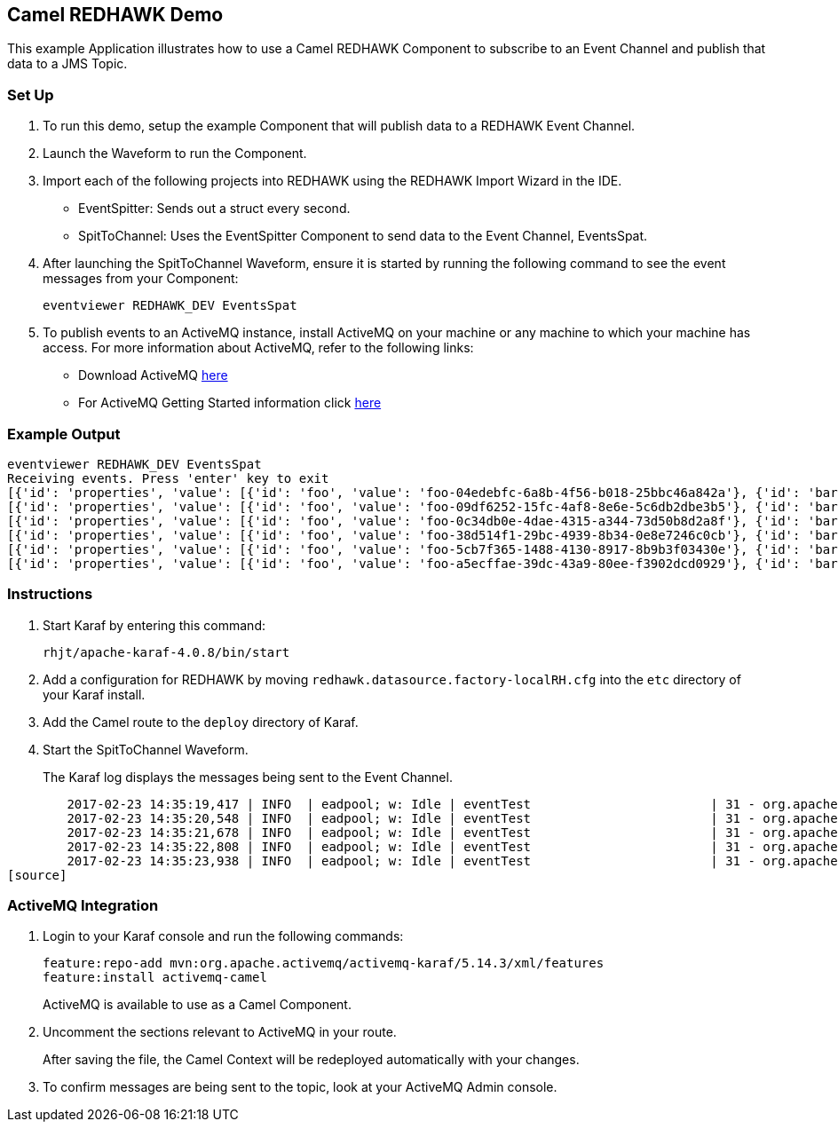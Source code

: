 == Camel REDHAWK Demo

This example Application illustrates how to use a Camel REDHAWK Component to subscribe to an Event Channel and publish that data to a JMS Topic. 

=== Set Up

. To run this demo, setup the example Component that will publish data to a REDHAWK Event Channel.
. Launch the Waveform to run the Component. 
. Import each of the following projects into REDHAWK using the REDHAWK Import Wizard in the IDE. 

+

* EventSpitter: Sends out a struct every second. 
* SpitToChannel: Uses the EventSpitter Component to send data to the Event Channel, EventsSpat.

+

. After launching the SpitToChannel Waveform, ensure it is started by running the following command to see the event messages from your Component:

    eventviewer REDHAWK_DEV EventsSpat
    
+

. To publish events to an ActiveMQ instance, install ActiveMQ on your machine or any machine to which your machine has access. For more information about ActiveMQ, refer to the following links:

* Download ActiveMQ http://activemq.apache.org/download.html[here] 

* For ActiveMQ Getting Started information click http://activemq.apache.org/version-5-getting-started.html[here]

=== Example Output

	eventviewer REDHAWK_DEV EventsSpat
	Receiving events. Press 'enter' key to exit
	[{'id': 'properties', 'value': [{'id': 'foo', 'value': 'foo-04edebfc-6a8b-4f56-b018-25bbc46a842a'}, {'id': 'bar', 'value': 1.6000000238418579}]}]
	[{'id': 'properties', 'value': [{'id': 'foo', 'value': 'foo-09df6252-15fc-4af8-8e6e-5c6db2dbe3b5'}, {'id': 'bar', 'value': 1.6000000238418579}]}]
	[{'id': 'properties', 'value': [{'id': 'foo', 'value': 'foo-0c34db0e-4dae-4315-a344-73d50b8d2a8f'}, {'id': 'bar', 'value': 1.6000000238418579}]}]
	[{'id': 'properties', 'value': [{'id': 'foo', 'value': 'foo-38d514f1-29bc-4939-8b34-0e8e7246c0cb'}, {'id': 'bar', 'value': 1.6000000238418579}]}]
	[{'id': 'properties', 'value': [{'id': 'foo', 'value': 'foo-5cb7f365-1488-4130-8917-8b9b3f03430e'}, {'id': 'bar', 'value': 1.6000000238418579}]}]
	[{'id': 'properties', 'value': [{'id': 'foo', 'value': 'foo-a5ecffae-39dc-43a9-80ee-f3902dcd0929'}, {'id': 'bar', 'value': 1.6000000238418579}]}]


=== Instructions

. Start Karaf by entering this command:

	rhjt/apache-karaf-4.0.8/bin/start

. Add a configuration for REDHAWK by moving `redhawk.datasource.factory-localRH.cfg` into the `etc` directory of your Karaf install.
. Add the Camel route to the `deploy` directory of Karaf.
. Start the SpitToChannel Waveform.

+

The Karaf log displays the messages being sent to the Event Channel.

[source]
	2017-02-23 14:35:19,417 | INFO  | eadpool; w: Idle | eventTest                        | 31 - org.apache.camel.camel-core - 2.17.5 | Exchange[ExchangePattern: InOnly, BodyType: java.util.HashMap, Body: {bar=1.6, foo=foo-beff745f-6ab1-4d75-b5e3-a29a0c4e9a3d}]
	2017-02-23 14:35:20,548 | INFO  | eadpool; w: Idle | eventTest                        | 31 - org.apache.camel.camel-core - 2.17.5 | Exchange[ExchangePattern: InOnly, BodyType: java.util.HashMap, Body: {bar=1.6, foo=foo-fcda80f5-3b6b-46fb-8ada-80859ff7fcef}]
	2017-02-23 14:35:21,678 | INFO  | eadpool; w: Idle | eventTest                        | 31 - org.apache.camel.camel-core - 2.17.5 | Exchange[ExchangePattern: InOnly, BodyType: java.util.HashMap, Body: {bar=1.6, foo=foo-0dc62388-5dee-43b5-8c1b-7bfa91f2bc39}]
	2017-02-23 14:35:22,808 | INFO  | eadpool; w: Idle | eventTest                        | 31 - org.apache.camel.camel-core - 2.17.5 | Exchange[ExchangePattern: InOnly, BodyType: java.util.HashMap, Body: {bar=1.6, foo=foo-090be096-49ba-4943-ae65-3a4ae1438398}]
	2017-02-23 14:35:23,938 | INFO  | eadpool; w: Idle | eventTest                        | 31 - org.apache.camel.camel-core - 2.17.5 | Exchange[ExchangePattern: InOnly, BodyType: java.util.HashMap, Body: {bar=1.6, foo=foo-0dcc5772-0759-4122-ba11-fc7fe10c697f}]
[source]
	
=== ActiveMQ Integration

. Login to your Karaf console and run the following commands:

	feature:repo-add mvn:org.apache.activemq/activemq-karaf/5.14.3/xml/features
	feature:install activemq-camel

+
	
ActiveMQ is available to use as a Camel Component.

. Uncomment the sections relevant to ActiveMQ in your route.

+

After saving the file, the Camel Context will be redeployed automatically with your changes.

+

. To confirm messages are being sent to the topic, look at your ActiveMQ Admin console. 


		

